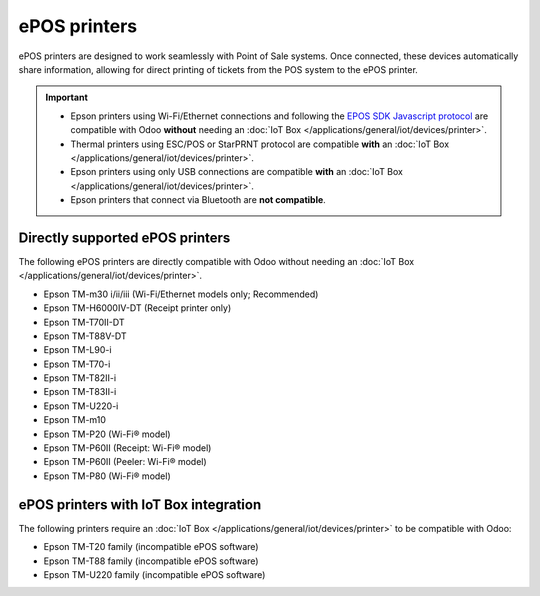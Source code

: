 =============
ePOS printers
=============

ePOS printers are designed to work seamlessly with Point of Sale systems. Once connected, these
devices automatically share information, allowing for direct printing of tickets from the POS system
to the ePOS printer.

.. important::
   - Epson printers using Wi-Fi/Ethernet connections and following the `EPOS SDK Javascript protocol
     <https://download4.epson.biz/sec_pubs/pos/reference_en/technology/epson_epos_sdk.html>`_ are
     compatible with Odoo **without** needing an :doc:`IoT Box
     </applications/general/iot/devices/printer>`.
   - Thermal printers using ESC/POS or StarPRNT protocol are compatible **with** an :doc:`IoT Box
     </applications/general/iot/devices/printer>`.
   - Epson printers using only USB connections are compatible **with** an :doc:`IoT Box
     </applications/general/iot/devices/printer>`.
   - Epson printers that connect via Bluetooth are **not compatible**.

.. seealso::
   - :doc:`https`
   - :doc:`epos_ssc`

Directly supported ePOS printers
================================

The following ePOS printers are directly compatible with Odoo without needing an :doc:`IoT Box
</applications/general/iot/devices/printer>`.

- Epson TM-m30 i/ii/iii (Wi-Fi/Ethernet models only; Recommended)
- Epson TM-H6000IV-DT (Receipt printer only)
- Epson TM-T70II-DT
- Epson TM-T88V-DT
- Epson TM-L90-i
- Epson TM-T70-i
- Epson TM-T82II-i
- Epson TM-T83II-i
- Epson TM-U220-i
- Epson TM-m10
- Epson TM-P20 (Wi-Fi® model)
- Epson TM-P60II (Receipt: Wi-Fi® model)
- Epson TM-P60II (Peeler: Wi-Fi® model)
- Epson TM-P80 (Wi-Fi® model)

ePOS printers with IoT Box integration
======================================

The following printers require an :doc:`IoT Box </applications/general/iot/devices/printer>` to be
compatible with Odoo:

- Epson TM-T20 family (incompatible ePOS software)
- Epson TM-T88 family (incompatible ePOS software)
- Epson TM-U220 family (incompatible ePOS software)
